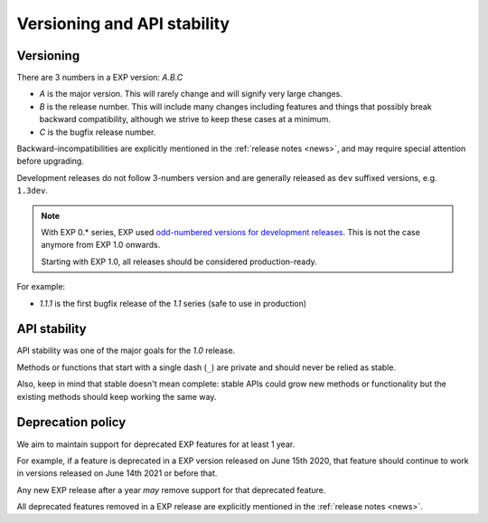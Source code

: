 .. _versioning:

============================
Versioning and API stability
============================

Versioning
==========

There are 3 numbers in a EXP version: *A.B.C*

* *A* is the major version. This will rarely change and will signify very
  large changes.
* *B* is the release number. This will include many changes including features
  and things that possibly break backward compatibility, although we strive to
  keep these cases at a minimum.
* *C* is the bugfix release number.

Backward-incompatibilities are explicitly mentioned in the
:ref:`release notes <news>`, and may require special attention before
upgrading.

Development releases do not follow 3-numbers version and are generally
released as ``dev`` suffixed versions, e.g. ``1.3dev``.

.. note::
    With EXP 0.* series, EXP used `odd-numbered versions for development releases`_.
    This is not the case anymore from EXP 1.0 onwards.

    Starting with EXP 1.0, all releases should be considered production-ready.

For example:

* *1.1.1* is the first bugfix release of the *1.1* series (safe to use in
  production)


API stability
=============

API stability was one of the major goals for the *1.0* release.

Methods or functions that start with a single dash (``_``) are private and
should never be relied as stable.

Also, keep in mind that stable doesn't mean complete: stable APIs could grow
new methods or functionality but the existing methods should keep working the
same way.


.. _deprecation-policy:

Deprecation policy
==================

We aim to maintain support for deprecated EXP features for at least 1 year.

For example, if a feature is deprecated in a EXP version released on
June 15th 2020, that feature should continue to work in versions released on
June 14th 2021 or before that.

Any new EXP release after a year *may* remove support for that deprecated
feature.

All deprecated features removed in a EXP release are explicitly mentioned in
the :ref:`release notes <news>`.


.. _odd-numbered versions for development releases: https://en.wikipedia.org/wiki/Software_versioning#Odd-numbered_versions_for_development_releases

